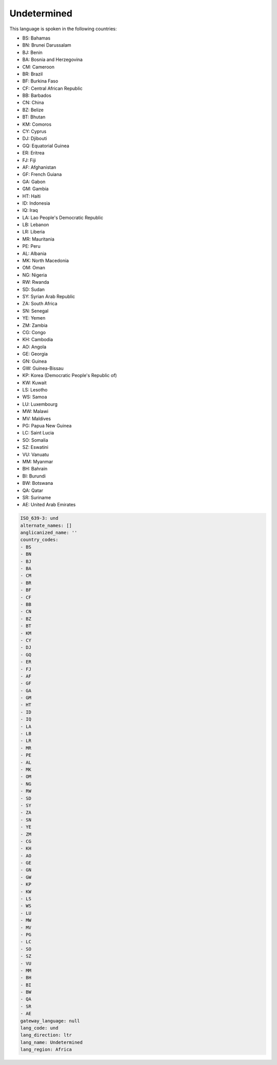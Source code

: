 .. _und:

Undetermined
============

This language is spoken in the following countries:

* BS: Bahamas
* BN: Brunei Darussalam
* BJ: Benin
* BA: Bosnia and Herzegovina
* CM: Cameroon
* BR: Brazil
* BF: Burkina Faso
* CF: Central African Republic
* BB: Barbados
* CN: China
* BZ: Belize
* BT: Bhutan
* KM: Comoros
* CY: Cyprus
* DJ: Djibouti
* GQ: Equatorial Guinea
* ER: Eritrea
* FJ: Fiji
* AF: Afghanistan
* GF: French Guiana
* GA: Gabon
* GM: Gambia
* HT: Haiti
* ID: Indonesia
* IQ: Iraq
* LA: Lao People's Democratic Republic
* LB: Lebanon
* LR: Liberia
* MR: Mauritania
* PE: Peru
* AL: Albania
* MK: North Macedonia
* OM: Oman
* NG: Nigeria
* RW: Rwanda
* SD: Sudan
* SY: Syrian Arab Republic
* ZA: South Africa
* SN: Senegal
* YE: Yemen
* ZM: Zambia
* CG: Congo
* KH: Cambodia
* AO: Angola
* GE: Georgia
* GN: Guinea
* GW: Guinea-Bissau
* KP: Korea (Democratic People's Republic of)
* KW: Kuwait
* LS: Lesotho
* WS: Samoa
* LU: Luxembourg
* MW: Malawi
* MV: Maldives
* PG: Papua New Guinea
* LC: Saint Lucia
* SO: Somalia
* SZ: Eswatini
* VU: Vanuatu
* MM: Myanmar
* BH: Bahrain
* BI: Burundi
* BW: Botswana
* QA: Qatar
* SR: Suriname
* AE: United Arab Emirates

.. code-block:: yaml

    ISO_639-3: und
    alternate_names: []
    anglicanized_name: ''
    country_codes:
    - BS
    - BN
    - BJ
    - BA
    - CM
    - BR
    - BF
    - CF
    - BB
    - CN
    - BZ
    - BT
    - KM
    - CY
    - DJ
    - GQ
    - ER
    - FJ
    - AF
    - GF
    - GA
    - GM
    - HT
    - ID
    - IQ
    - LA
    - LB
    - LR
    - MR
    - PE
    - AL
    - MK
    - OM
    - NG
    - RW
    - SD
    - SY
    - ZA
    - SN
    - YE
    - ZM
    - CG
    - KH
    - AO
    - GE
    - GN
    - GW
    - KP
    - KW
    - LS
    - WS
    - LU
    - MW
    - MV
    - PG
    - LC
    - SO
    - SZ
    - VU
    - MM
    - BH
    - BI
    - BW
    - QA
    - SR
    - AE
    gateway_language: null
    lang_code: und
    lang_direction: ltr
    lang_name: Undetermined
    lang_region: Africa
    
